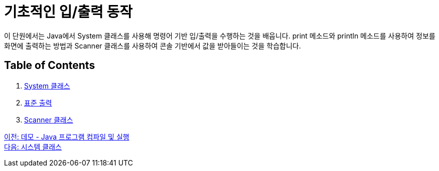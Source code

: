 = 기초적인 입/출력 동작

이 단원에서는 Java에서 System 클래스를 사용해 명령어 기반 입/출력을 수행하는 것을 배웁니다. print 메소드와 println 메소드를 사용하여 정보를 화면에 출력하는 방법과 Scanner 클래스를 사용하여 콘솔 기반에서 값을 받아들이는 것을 학습합니다.

== Table of Contents

1.	link:./09_systemclass.adoc[System 클래스]
2.	link:./10_standard_output.adoc[표준 출력]
3.	link:./11_scanner_class.adoc[Scanner 클래스]


link:./07_demo.adoc[이전: 데모 - Java 프로그램 컴파일 및 실행] + 
link:./09_systemclass.adoc[다음: 시스템 클래스]